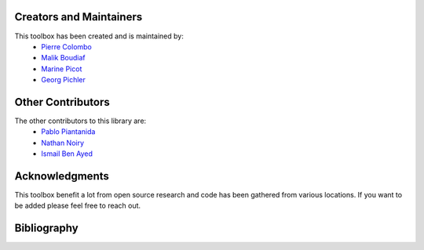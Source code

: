 Creators and Maintainers
--------------------------
This toolbox has been created and is maintained by:
   * `Pierre Colombo <https://pierrecolombo.github.io/>`_
   * `Malik Boudiaf <https://scholar.google.com/citations?user=JYgR7EdDghkC&hl=fr>`_
   * `Marine Picot <https://www.linkedin.com/in/marine-p-170b75100/?originalSubdomain=fr>`_
   * `Georg Pichler <https://scholar.google.at/citations?user=5lv1oKAAAAAJ&hl=en>`_


Other Contributors
--------------------
The other contributors to this library are:
   * `Pablo Piantanida <https://scholar.google.com/citations?user=QyBEFv0AAAAJ&hl=fr>`_
   * `Nathan Noiry <https://noiry.perso.math.cnrs.fr/>`_
   * `Ismail Ben Ayed <https://www.etsmtl.ca/recherche/professeurs-chercheurs/ibenayed/>`_


Acknowledgments
----------------
This toolbox benefit a lot from open source research and code has been gathered from various locations. If you want to be added please feel free to reach out.


Bibliography
--------------
.. bibliography::

